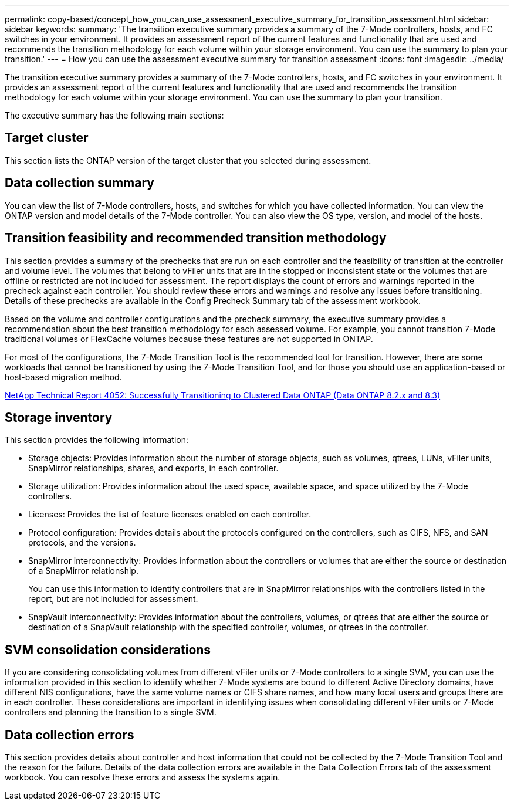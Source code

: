 ---
permalink: copy-based/concept_how_you_can_use_assessment_executive_summary_for_transition_assessment.html
sidebar: sidebar
keywords: 
summary: 'The transition executive summary provides a summary of the 7-Mode controllers, hosts, and FC switches in your environment. It provides an assessment report of the current features and functionality that are used and recommends the transition methodology for each volume within your storage environment. You can use the summary to plan your transition.'
---
= How you can use the assessment executive summary for transition assessment
:icons: font
:imagesdir: ../media/

[.lead]
The transition executive summary provides a summary of the 7-Mode controllers, hosts, and FC switches in your environment. It provides an assessment report of the current features and functionality that are used and recommends the transition methodology for each volume within your storage environment. You can use the summary to plan your transition.

The executive summary has the following main sections:

== Target cluster

This section lists the ONTAP version of the target cluster that you selected during assessment.

== Data collection summary

You can view the list of 7-Mode controllers, hosts, and switches for which you have collected information. You can view the ONTAP version and model details of the 7-Mode controller. You can also view the OS type, version, and model of the hosts.

== Transition feasibility and recommended transition methodology

This section provides a summary of the prechecks that are run on each controller and the feasibility of transition at the controller and volume level. The volumes that belong to vFiler units that are in the stopped or inconsistent state or the volumes that are offline or restricted are not included for assessment. The report displays the count of errors and warnings reported in the precheck against each controller. You should review these errors and warnings and resolve any issues before transitioning. Details of these prechecks are available in the Config Precheck Summary tab of the assessment workbook.

Based on the volume and controller configurations and the precheck summary, the executive summary provides a recommendation about the best transition methodology for each assessed volume. For example, you cannot transition 7-Mode traditional volumes or FlexCache volumes because these features are not supported in ONTAP.

For most of the configurations, the 7-Mode Transition Tool is the recommended tool for transition. However, there are some workloads that cannot be transitioned by using the 7-Mode Transition Tool, and for those you should use an application-based or host-based migration method.

http://www.netapp.com/us/media/tr-4052.pdf[NetApp Technical Report 4052: Successfully Transitioning to Clustered Data ONTAP (Data ONTAP 8.2.x and 8.3)]

== Storage inventory

This section provides the following information:

* Storage objects: Provides information about the number of storage objects, such as volumes, qtrees, LUNs, vFiler units, SnapMirror relationships, shares, and exports, in each controller.
* Storage utilization: Provides information about the used space, available space, and space utilized by the 7-Mode controllers.
* Licenses: Provides the list of feature licenses enabled on each controller.
* Protocol configuration: Provides details about the protocols configured on the controllers, such as CIFS, NFS, and SAN protocols, and the versions.
* SnapMirror interconnectivity: Provides information about the controllers or volumes that are either the source or destination of a SnapMirror relationship.
+
You can use this information to identify controllers that are in SnapMirror relationships with the controllers listed in the report, but are not included for assessment.

* SnapVault interconnectivity: Provides information about the controllers, volumes, or qtrees that are either the source or destination of a SnapVault relationship with the specified controller, volumes, or qtrees in the controller.

== SVM consolidation considerations

If you are considering consolidating volumes from different vFiler units or 7-Mode controllers to a single SVM, you can use the information provided in this section to identify whether 7-Mode systems are bound to different Active Directory domains, have different NIS configurations, have the same volume names or CIFS share names, and how many local users and groups there are in each controller. These considerations are important in identifying issues when consolidating different vFiler units or 7-Mode controllers and planning the transition to a single SVM.

== Data collection errors

This section provides details about controller and host information that could not be collected by the 7-Mode Transition Tool and the reason for the failure. Details of the data collection errors are available in the Data Collection Errors tab of the assessment workbook. You can resolve these errors and assess the systems again.
